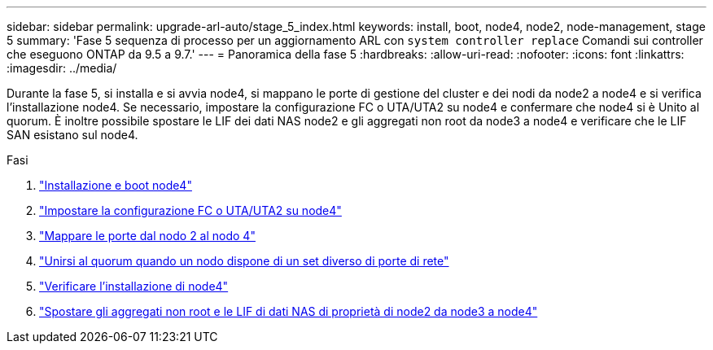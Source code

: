 ---
sidebar: sidebar 
permalink: upgrade-arl-auto/stage_5_index.html 
keywords: install, boot, node4, node2, node-management,  stage 5 
summary: 'Fase 5 sequenza di processo per un aggiornamento ARL con `system controller replace` Comandi sui controller che eseguono ONTAP da 9.5 a 9.7.' 
---
= Panoramica della fase 5
:hardbreaks:
:allow-uri-read: 
:nofooter: 
:icons: font
:linkattrs: 
:imagesdir: ../media/


[role="lead"]
Durante la fase 5, si installa e si avvia node4, si mappano le porte di gestione del cluster e dei nodi da node2 a node4 e si verifica l'installazione node4. Se necessario, impostare la configurazione FC o UTA/UTA2 su node4 e confermare che node4 si è Unito al quorum. È inoltre possibile spostare le LIF dei dati NAS node2 e gli aggregati non root da node3 a node4 e verificare che le LIF SAN esistano sul node4.

.Fasi
. link:install_boot_node4.html["Installazione e boot node4"]
. link:set_fc_or_uta_uta2_config_node4.html["Impostare la configurazione FC o UTA/UTA2 su node4"]
. link:map_ports_node2_node4.html["Mappare le porte dal nodo 2 al nodo 4"]
. link:join_quorum_node_has_different_ports_stage5.html["Unirsi al quorum quando un nodo dispone di un set diverso di porte di rete"]
. link:verify_node4_installation.html["Verificare l'installazione di node4"]
. link:move_non_root_aggr_and_nas_data_lifs_node2_from_node3_to_node4.html["Spostare gli aggregati non root e le LIF di dati NAS di proprietà di node2 da node3 a node4"]

